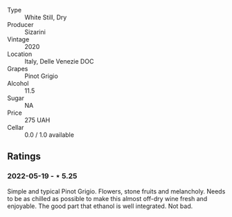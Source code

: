 #+attr_html: :class wine-main-image
[[file:/images/ea/476527-6fc9-4400-9827-dbf63cc3299a/2022-05-20-08-31-29-3797A28C-8202-44CA-9F0D-FA8DEE9C7B62-1-105-c.jpeg]]

- Type :: White Still, Dry
- Producer :: Sizarini
- Vintage :: 2020
- Location :: Italy, Delle Venezie DOC
- Grapes :: Pinot Grigio
- Alcohol :: 11.5
- Sugar :: NA
- Price :: 275 UAH
- Cellar :: 0.0 / 1.0 available

** Ratings

*** 2022-05-19 - ⋆ 5.25

Simple and typical Pinot Grigio. Flowers, stone fruits and melancholy. Needs to be as chilled as possible to make this almost off-dry wine fresh and enjoyable. The good part that ethanol is well integrated. Not bad.

